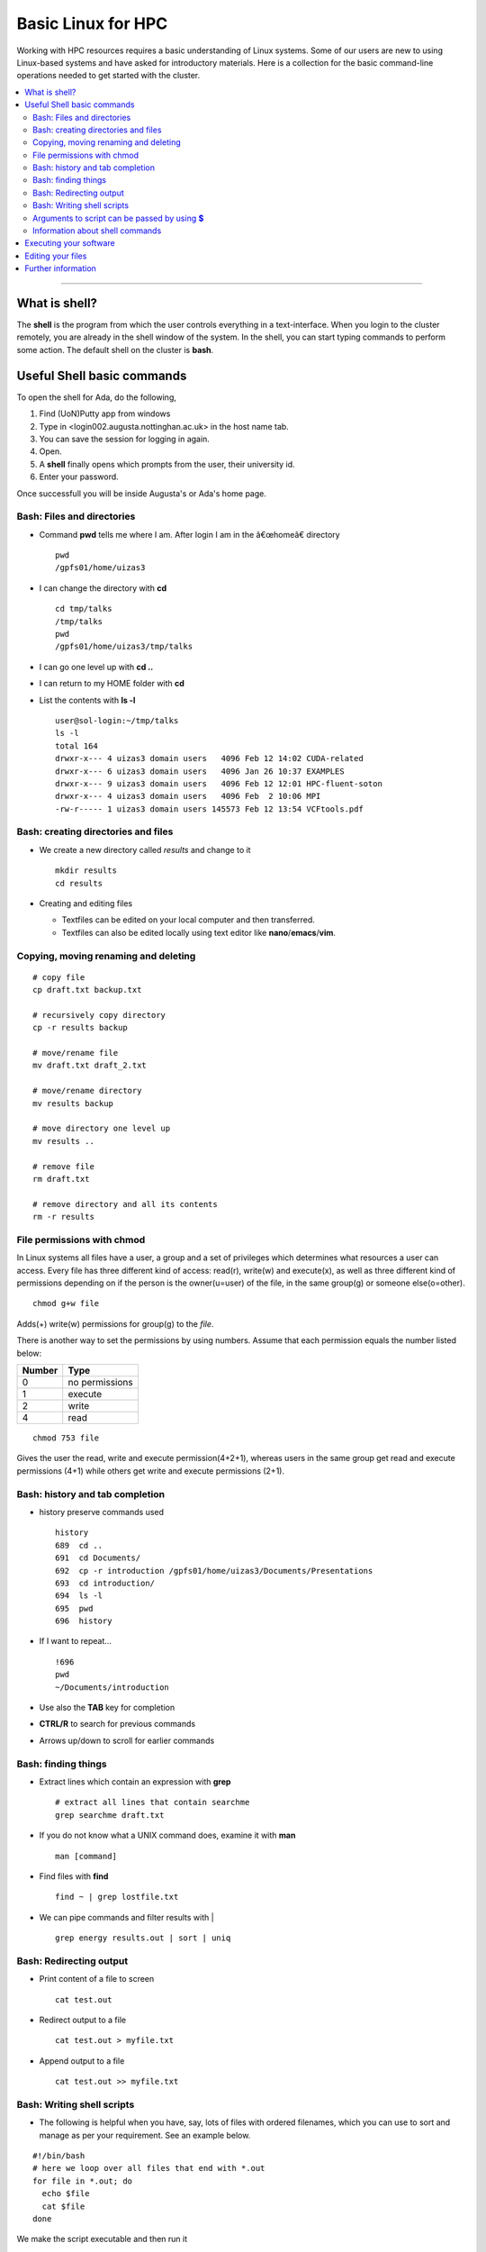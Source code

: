 ===================
Basic Linux for HPC
===================


Working with HPC resources requires a basic understanding of Linux
systems. Some of our users are new to using Linux-based systems and have
asked for introductory materials. Here is a collection for the basic
command-line operations needed to get started with the cluster.


.. contents:: :local:

--------------

What is shell?
---------------------------

The **shell** is the program from which the user controls everything in
a text-interface. When you login to the cluster remotely, you are 
already in the shell window of the system. In the shell, you
can start typing commands to perform some action. The default shell on
the cluster is **bash**.

Useful Shell basic commands
---------------------------

To open the shell for Ada, do the following, 

.. image:: putty_login.png

1. Find (UoN)Putty app from windows
2. Type in <login002.augusta.nottinghan.ac.uk> in the host name tab.
3. You can save the session for logging in again. 
4. Open.
5. A **shell** finally opens which prompts from the user, their university id. 
6. Enter your password. 

Once successfull you will be inside Augusta's or Ada's home page. 

Bash: Files and directories
===========================

-  Command **pwd** tells me where I am. After login I am in the
   â€œhomeâ€ directory ::

       pwd
       /gpfs01/home/uizas3

-  I can change the directory with **cd** ::

       cd tmp/talks
       /tmp/talks
       pwd
       /gpfs01/home/uizas3/tmp/talks

-  I can go one level up with **cd ..**

-  I can return to my HOME folder with **cd**

-  List the contents with **ls -l** ::

       user@sol-login:~/tmp/talks
       ls -l
       total 164
       drwxr-x--- 4 uizas3 domain users   4096 Feb 12 14:02 CUDA-related
       drwxr-x--- 6 uizas3 domain users   4096 Jan 26 10:37 EXAMPLES
       drwxr-x--- 9 uizas3 domain users   4096 Feb 12 12:01 HPC-fluent-soton
       drwxr-x--- 4 uizas3 domain users   4096 Feb  2 10:06 MPI
       -rw-r----- 1 uizas3 domain users 145573 Feb 12 13:54 VCFtools.pdf

Bash: creating directories and files
====================================

-  We create a new directory called *results* and change to it ::

       mkdir results
       cd results

-  Creating and editing files

   -  Textfiles can be edited on your local computer and then transferred.
   -  Textfiles can also be edited locally using text editor like **nano**/**emacs**/**vim**.

Copying, moving renaming and deleting
=====================================

::

    # copy file
    cp draft.txt backup.txt

    # recursively copy directory
    cp -r results backup

    # move/rename file
    mv draft.txt draft_2.txt

    # move/rename directory
    mv results backup

    # move directory one level up
    mv results ..

    # remove file
    rm draft.txt

    # remove directory and all its contents
    rm -r results

File permissions with chmod
===========================

In Linux systems all files have a user, a group and a set of privileges which determines what resources a user can access. Every file has three different kind of access: read(r), write(w) and execute(x), as well as three different kind of permissions depending on if the person is the owner(u=user) of the file, in the same group(g) or someone else(o=other).

::

    chmod g+w file

Adds(+) write(w) permissions for group(g) to the *file*.

There is another way to set the permissions by using numbers. Assume
that each permission equals the number listed below:

+----------------------+-----------------------------------------------------+
| Number               | Type                                                |
+======================+=====================================================+
| 0                    | no permissions                                      |
+----------------------+-----------------------------------------------------+
| 1                    | execute                                             |
+----------------------+-----------------------------------------------------+
| 2                    | write                                               |
+----------------------+-----------------------------------------------------+
| 4                    | read                                                |
+----------------------+-----------------------------------------------------+

::

    chmod 753 file

Gives the user the read, write and execute permission(4+2+1), whereas
users in the same group get read and execute permissions (4+1) while
others get write and execute permissions (2+1).


Bash: history and tab completion
================================

-  history preserve commands used ::

       history
       689  cd ..
       691  cd Documents/
       692  cp -r introduction /gpfs01/home/uizas3/Documents/Presentations
       693  cd introduction/
       694  ls -l
       695  pwd
       696  history

-  If I want to repeat... ::

       !696
       pwd
       ~/Documents/introduction

-  Use also the **TAB** key for completion

-  **CTRL/R** to search for previous commands

-  Arrows up/down to scroll for earlier commands

Bash: finding things
====================

-  Extract lines which contain an expression with **grep** ::

       # extract all lines that contain searchme
       grep searchme draft.txt

-  If you do not know what a UNIX command does, examine it with **man** ::

       man [command]

-  Find files with **find** ::

       find ~ | grep lostfile.txt

-  We can pipe commands and filter results with \| ::

       grep energy results.out | sort | uniq

Bash: Redirecting output
========================

-  Print content of a file to screen ::

       cat test.out

-  Redirect output to a file ::

       cat test.out > myfile.txt

-  Append output to a file ::

       cat test.out >> myfile.txt

Bash: Writing shell scripts
===========================

- The following is helpful when you have, say, lots of files with ordered filenames, which you can use to sort and manage as per your requirement. See an example below. 

::

    #!/bin/bash
    # here we loop over all files that end with *.out
    for file in *.out; do
      echo $file
      cat $file
    done

We make the script executable and then run it ::

    # Make it executable
    chmod u+x my_script
    # run it
    ./my_script

Arguments to script can be passed by using **$**
================================================

File example ::

    #!/bin/bash
    echo "Arg 1 = $1, Arg 2 = $2, Args = $*"

::

    ./myscript Hello, World!
    Arg 1 = Hello,, Arg2 = World!, Args = Hello, World!

where ``$1`` to ``$n`` denote the first to *n*-th argument, while myscript.sh is the shell executable. This can be created with 

::
   chmod +x myscript.sh

To starting executing such scripts, you would need to start with a
text-editor. Choosing a text-editor is a matter of personal choice, the
most popular ones being Vim and Emacs. But there are a lot more new and
interesting ones. Open your favorite text-editor and copy-paste the file
example above and save with file as <script>. Then run the script by
typing ``./<script>``.

Information about shell commands
================================

Information about a commands can be retrieved from the manual ::

    man <cmd>

Also you can get information about where the executable lies ::

    which <cmd>

Executing your software
-----------------------

Most commands are quite intuitive acronyms and are easy to remember once
you start using them. The usual syntax is ::

    command -option1 arg1 -option2 arg2

where ``command`` is the name of the command, ``-option1`` and
``-option2`` specifies the particulars of the command (they are
optional, there can be as many options as the specific command permits),
and ``arg1`` and ``arg2`` are the value of the corresponding options. In
general ::

    command -h

Prints information about what options and arguments you can enter.

Editing your files
------------------

Editing your files on our cluster can be done with several text editors.
**Emacs**, **vi**/**vim** and **nano** can
be opened by ::

    $ emacs [filename]
    $ vi [filename]
    $ vim [filename]
    $ nano [filename]

For Linux beginners, **nano** might be a good editor to start with.
**Emacs** and **vi** have steeper learning curves, so a reference guide
is provided here for the most common operations using these editors.

.. rubric:: Emacs

A complete tour of using **emacs** can be found at https://www.gnu.org/software/emacs/tour/

Below is a table summarizing the most frequently used operations.
``C-x`` means pressing simultaneously the ``control``-key and ``x``,
``C-x 2`` means first pressing both ``control``-key and ``x`` and then
pressing ``2``, ``C-x C-s`` means first pressing ``control``-key and
``x`` followed by ``control``-key and ``s``, and ``M-x`` means pressing
the ``meta``-key (Alt-key) and ``x`` simultaneously.

+-----------------+----------------------------------------------------------+
| Keyboard        | Purpose                                                  |
| command         |                                                          |
+=================+==========================================================+
| $ emacs foo.dat | open foo.dat for editing                                 |
+-----------------+----------------------------------------------------------+
| C-x C-s         | save file                                                |
+-----------------+----------------------------------------------------------+
| C-x C-c         | quit emacs                                               |
+-----------------+----------------------------------------------------------+
| C-x C-w foo.dat | save file as foo.dat                                     |
+-----------------+----------------------------------------------------------+
| C-\_ or C-/     | undo last change (can be repeated)                       |
+-----------------+----------------------------------------------------------+
| C-g             | cancel current command                                   |
+-----------------+----------------------------------------------------------+
| C-s             | incremental search                                       |
+-----------------+----------------------------------------------------------+
| M-%             | Query replace                                            |
+-----------------+----------------------------------------------------------+
| C-f             | Move forward one character                               |
+-----------------+----------------------------------------------------------+
| C-b             | Move backward one character                              |
+-----------------+----------------------------------------------------------+
| M-f             | Move forward one word                                    |
+-----------------+----------------------------------------------------------+
| M-b             | Move backward one word                                   |
+-----------------+----------------------------------------------------------+
| C-n             | Next line                                                |
+-----------------+----------------------------------------------------------+
| C-p             | Previous line                                            |
+-----------------+----------------------------------------------------------+
| C-a             | Beginning of line                                        |
+-----------------+----------------------------------------------------------+
| C-e             | End of line                                              |
+-----------------+----------------------------------------------------------+
| M-<             | Beginning of buffer (file)                               |
+-----------------+----------------------------------------------------------+
| M->             | End of buffer                                            |
+-----------------+----------------------------------------------------------+
| C-k             | Kill (cut) line                                          |
+-----------------+----------------------------------------------------------+
| C-u 10 C-k      | Kill 10 lines (C-u <N> can be used to repeat any         |
|                 | command)                                                 |
+-----------------+----------------------------------------------------------+
| C-y             | Yank (paste) line                                        |
+-----------------+----------------------------------------------------------+
| C-SPC           | Set mark at current location                             |
+-----------------+----------------------------------------------------------+
| C-w             | Kill (cut) region between current location and last mark |
+-----------------+----------------------------------------------------------+
| M-w             | Save (copy) region                                       |
+-----------------+----------------------------------------------------------+
| C-x (           | Start defining keyboard macro                            |
+-----------------+----------------------------------------------------------+
| C-x )           | End defining macro                                       |
+-----------------+----------------------------------------------------------+
| C-x e           | Execute macro once                                       |
+-----------------+----------------------------------------------------------+

.. rubric:: vi/vim

You can find tips and tricks for using **vi** at https://www.cs.colostate.edu/helpdocs/vi.html.

Below is a table summarizing the most frequently used operations of
**vi/vim**.

+-----------------+----------------------------------------------------------+
| Keyboard        | Purpose                                                  |
| command         |                                                          |
+=================+==========================================================+
| $ vim foo.dat   | open foo.dat for editing                                 |
+-----------------+----------------------------------------------------------+
| i               | enter insert mode, insert before the cursor              |
+-----------------+----------------------------------------------------------+
| a               | enter insert mode, insert (append) after the cursor      |
+-----------------+----------------------------------------------------------+
| o               | enter insert mode, append a new line                     |
+-----------------+----------------------------------------------------------+
| Esc             | exit insert mode                                         |
+-----------------+----------------------------------------------------------+
| :w              | save                                                     |
+-----------------+----------------------------------------------------------+
| :q              | quit                                                     |
+-----------------+----------------------------------------------------------+
| :wq             | save and quit                                            |
+-----------------+----------------------------------------------------------+
| :q!             | quit without save                                        |
+-----------------+----------------------------------------------------------+
| u               | undo last change                                         |
+-----------------+----------------------------------------------------------+
| Ctrl-r          | redo last change                                         |
+-----------------+----------------------------------------------------------+
| h               | move cursor left                                         |
+-----------------+----------------------------------------------------------+
| j               | move cursor down                                         |
+-----------------+----------------------------------------------------------+
| k               | move cursor up                                           |
+-----------------+----------------------------------------------------------+
| l               | move cursor right                                        |
+-----------------+----------------------------------------------------------+
| gg              | move to the beginning of file                            |
+-----------------+----------------------------------------------------------+
| G               | move to the end of file                                  |
+-----------------+----------------------------------------------------------+
| 10G             | move to line 10                                          |
+-----------------+----------------------------------------------------------+
| x               | delete 1 character                                       |
+-----------------+----------------------------------------------------------+
| dw              | delete 1 word                                            |
+-----------------+----------------------------------------------------------+
| dd              | delete 1 line                                            |
+-----------------+----------------------------------------------------------+
| d5d             | delete 5 lines                                           |
+-----------------+----------------------------------------------------------+
| yyp             | duplicate 1 line                                         |
+-----------------+----------------------------------------------------------+
| /pattern        | search for pattern                                       |
+-----------------+----------------------------------------------------------+
| ?pattern        | search backward for pattern                              |
+-----------------+----------------------------------------------------------+
| n               | repeat search in same direction                          |
+-----------------+----------------------------------------------------------+
| N               | repeat search in opposite direction                      |
+-----------------+----------------------------------------------------------+
| :s/old/new/     | replace the first old with new in the current line       |
+-----------------+----------------------------------------------------------+
| :s/old/new/g    | replace all old with new in the current line             |
+-----------------+----------------------------------------------------------+
| :%s/old/new/g   | replace all old with new throughout file                 |
+-----------------+----------------------------------------------------------+

Learn more at http://www.fprintf.net/vimCheatSheet.html

The apperance of **vim** can be configured via the ``~/.vimrc`` file.
Below is an example ::

    syntax on

    filetype plugin indent on
    set autoindent

    set hlsearch      " highlight search
    set number        " show line number
    set ruler         " show ruler at bottom right

    " Return to last edit position when opening files
    autocmd BufReadPost *
         \ if line("'\"") > 0 && line("'\"") <= line("$") |
         \   exe "normal! g`\"" |
         \ endif


Congratulations on getting a basic linux driver licence.!
Have fun on the HPC system now. 


Further information
-------------------

.. seealso::

 The Linux Command Line by William E. Shotts, Jr.
    This book introduces the linux command line from the basics, and
    moves on to customizing the working environment and then finally to
    shell scripting. The entire book is available for free from the
    authors web page, and if you would like a paper copy you can order
    one from the publisher.
 UNIX / Linux Tutorial for Beginners
    The University of Surrey has an `online
    tutorial <http://www.ee.surrey.ac.uk/Teaching/Unix/index.html>`__
    that introduces the linux command line. The web page also has links
    to other recommended linux books.

